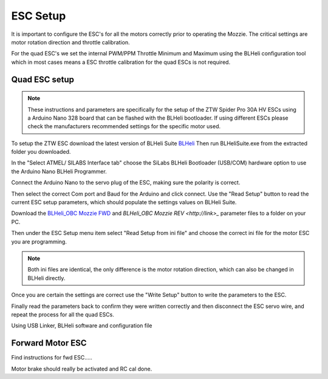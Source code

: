 ESC Setup
---------

It is important to configure the ESC's for all the motors correctly prior to operating the Mozzie.
The critical settings are motor rotation direction and throttle calibration.

For the quad ESC's we set the internal PWM/PPM Throttle Minimum and Maximum using the BLHeli configuration tool
which in most cases means a ESC throttle calibration for the quad ESCs is not required.

Quad ESC setup
^^^^^^^^^^^^^^^

.. Note::
  These instructions and parameters are specifically for the setup of the ZTW Spider Pro 30A HV ESCs using a Arduino Nano 328 board that can be flashed with the BLHeli bootloader.
  If using different ESCs please check the manufacturers recommended settings for the specific motor used.

To setup the ZTW ESC download the latest version of BLHeli Suite `BLHeli <https://blhelisuite.wordpress.com/>`_
Then run BLHeliSuite.exe from the extracted folder you downloaded.

In the "Select ATMEL/ SILABS Interface tab" choose the SiLabs BLHeli Bootloader (USB/COM) hardware option to use the Arduino Nano BLHeli Programmer.

Connect the Arduino Nano to the servo plug of the ESC, making sure the polarity is correct.

Then select the correct Com port and Baud for the Arduino and click connect. Use the "Read Setup" button to read the current ESC setup parameters,
which should populate the settings values on BLHeli Suite.

Download the `BLHeli_OBC Mozzie FWD  <http://link>`_ and `BLHeli_OBC Mozzie REV <http://link>_` parameter files to a folder on your PC.

Then under the ESC Setup menu item select "Read Setup from ini file" and choose the correct ini file for the motor ESC you are programming.

.. Note::
  Both ini files are identical, the only difference is the motor rotation direction, which can also be changed in BLHeli directly.

Once you are certain the settings are correct use the "Write Setup" button to write the parameters to the ESC.

Finally read the parameters back to confirm they were written correctly and then disconnect the ESC servo wire, and repeat the process for all the quad ESCs.


.. image:: /images/BLHeli_Setup.jpg
    :target: /images/BLHeli_Setup.jpg


Using USB Linker, BLHeli software and configuration file

Forward Motor ESC
^^^^^^^^^^^^^^^^^

Find instructions for fwd ESC.....

Motor brake should really be activated and RC cal done.
